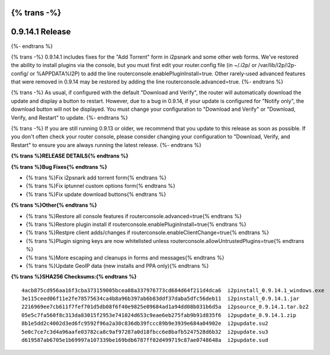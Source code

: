 {% trans -%}
================
0.9.14.1 Release
================
{%- endtrans %}

.. meta::
   :author: zzz
   :date: 2014-08-09
   :category: release
   :excerpt: {% trans %}0.9.14.1 includes i2psnark and console fixes{% endtrans %}

{% trans -%}
0.9.14.1 includes fixes for the "Add Torrent" form in i2psnark and some other web forms.
We've restored the ability to install plugins via the console, but you must first edit your router.config file
(in ~/.i2p/ or /var/lib/i2p/i2p-config/ or %APPDATA%\I2P\) to add the line routerconsole.enablePluginInstall=true.
Other rarely-used advanced features that were removed in 0.9.14 may be restored by adding the line routerconsole.advanced=true.
{%- endtrans %}

{% trans -%}
As usual, if configured with the default "Download and Verify", the router will automatically download the update and display a button to restart.
However, due to a bug in 0.9.14, if your update is configured for "Notify only", the download button will not be displayed.
You must change your configuration to "Download and Verify" or "Download, Verify, and Restart" to update.
{%- endtrans %}

{% trans -%}
If you are still running 0.9.13 or older, we recommend that you update to this release as soon as possible.
If you don't often check your router console, please consider changing your configuration to "Download, Verify, and Restart"
to ensure you are always running the latest release.
{%- endtrans %}


**{% trans %}RELEASE DETAILS{% endtrans %}**


**{% trans %}Bug Fixes{% endtrans %}**

- {% trans %}Fix i2psnark add torrent form{% endtrans %}
- {% trans %}Fix iptunnel custom options form{% endtrans %}
- {% trans %}Fix update download buttons{% endtrans %}


**{% trans %}Other{% endtrans %}**

- {% trans %}Restore all console features if routerconsole.advanced=true{% endtrans %}
- {% trans %}Restore plugin install if routerconsole.enablePluginInstall=true{% endtrans %}
- {% trans %}Restpre client adds/changes if routerconsole.enableClientChange=true{% endtrans %}
- {% trans %}Plugin signing keys are now whitelisted unless routerconsole.allowUntrustedPlugins=true{% endtrans %}
- {% trans %}More escaping and cleanups in forms and messages{% endtrans %}
- {% trans %}Update GeoIP data (new installs and PPA only){% endtrans %}


**{% trans %}SHA256 Checksums:{% endtrans %}**

::

     4acb875cd956aa16f3cba373159005bcea88a337976773cd684d64f211d4dca6  i2pinstall_0.9.14.1_windows.exe
     3e115ceed06f11e2fe78575634ca4b8a96b397ab6b83ddf37daba5dfc56deb11  i2pinstall_0.9.14.1.jar
     2216969ee7cb611f7fef701d5db08f6f40e9825e09684ad1a94dd08b031b6d5a  i2psource_0.9.14.1.tar.bz2
     05e5c7fa560f8c313da83015f2953e741024d653c9eae6eb275fab9b91d835f6  i2pupdate_0.9.14.1.zip
     8b1e5dd2c4002d3ed6fc9592f96a2a30c836db39fccc89b9e3939e684a04902e  i2pupdate.su2
     5e0c7ce7c3d4a96aafe03782ca8c9af97287a0d18fbcc6e8bafb5247528d6b32  i2pupdate.su3
     d619587ab6705e1b69997a107339be169bdb6787ff02d499719c87ae0748648a  i2pupdate.sud
